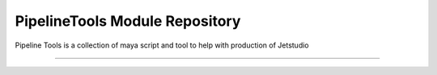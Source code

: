 PipelineTools Module Repository
========================

Pipeline Tools is a collection of maya script and tool to help with production of Jetstudio

========================